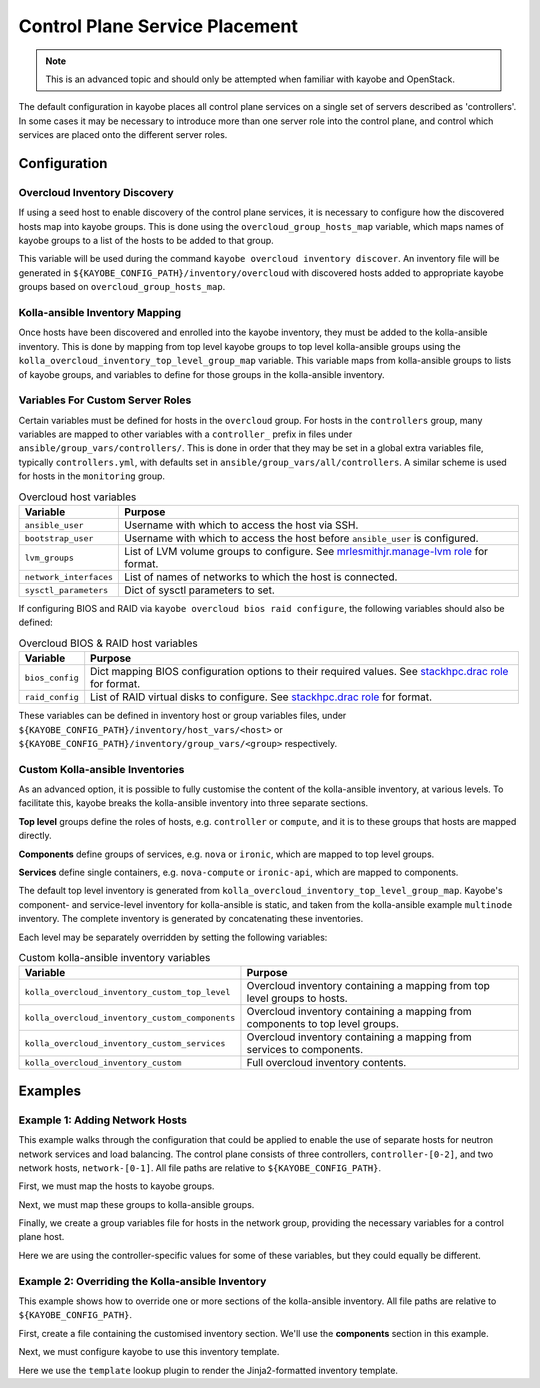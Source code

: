 .. _control-plane-service-placement:

===============================
Control Plane Service Placement
===============================

.. note::

   This is an advanced topic and should only be attempted when familiar with
   kayobe and OpenStack.

The default configuration in kayobe places all control plane services on a
single set of servers described as 'controllers'.  In some cases it may be
necessary to introduce more than one server role into the control plane, and
control which services are placed onto the different server roles.

Configuration
=============

Overcloud Inventory Discovery
-----------------------------

If using a seed host to enable discovery of the control plane services, it is
necessary to configure how the discovered hosts map into kayobe groups. This
is done using the ``overcloud_group_hosts_map`` variable, which maps names of
kayobe groups to a list of the hosts to be added to that group.

This variable will be used during the command ``kayobe overcloud inventory
discover``.  An inventory file will be generated in
``${KAYOBE_CONFIG_PATH}/inventory/overcloud`` with discovered hosts added to
appropriate kayobe groups based on ``overcloud_group_hosts_map``.

Kolla-ansible Inventory Mapping
-------------------------------

Once hosts have been discovered and enrolled into the kayobe inventory, they
must be added to the kolla-ansible inventory.  This is done by mapping from top
level kayobe groups to top level kolla-ansible groups using the
``kolla_overcloud_inventory_top_level_group_map`` variable.  This variable maps
from kolla-ansible groups to lists of kayobe groups, and variables to define
for those groups in the kolla-ansible inventory.

Variables For Custom Server Roles
---------------------------------

Certain variables must be defined for hosts in the ``overcloud`` group.  For
hosts in the ``controllers`` group, many variables are mapped to other
variables with a ``controller_`` prefix in files under
``ansible/group_vars/controllers/``. This is done in order that they may be set
in a global extra variables file, typically ``controllers.yml``, with defaults
set in ``ansible/group_vars/all/controllers``.  A similar scheme is used for
hosts in the ``monitoring`` group.

.. table:: Overcloud host variables

   ====================== =====================================================
   Variable               Purpose
   ====================== =====================================================
   ``ansible_user``       Username with which to access the host via SSH.
   ``bootstrap_user``     Username with which to access the host before
                          ``ansible_user`` is configured.
   ``lvm_groups``         List of LVM volume groups to configure.  See
                          `mrlesmithjr.manage-lvm role
                          <https://galaxy.ansible.com/mrlesmithjr/manage-lvm/>`_
                          for format.
   ``network_interfaces`` List of names of networks to which the host is
                          connected.
   ``sysctl_parameters``  Dict of sysctl parameters to set.
   ====================== =====================================================

If configuring BIOS and RAID via ``kayobe overcloud bios raid configure``, the
following variables should also be defined:

.. table:: Overcloud BIOS & RAID host variables

   ====================== =====================================================
   Variable               Purpose
   ====================== =====================================================
   ``bios_config``        Dict mapping BIOS configuration options to their
                          required values. See `stackhpc.drac role
                          <https://galaxy.ansible.com/stackhpc/drac/>`_ for
                          format.
   ``raid_config``        List of RAID virtual disks to configure. See
                          `stackhpc.drac role
                          <https://galaxy.ansible.com/stackhpc/drac/>`_ for
                          format.
   ====================== =====================================================

These variables can be defined in inventory host or group variables files,
under ``${KAYOBE_CONFIG_PATH}/inventory/host_vars/<host>`` or
``${KAYOBE_CONFIG_PATH}/inventory/group_vars/<group>`` respectively.

Custom Kolla-ansible Inventories
--------------------------------

As an advanced option, it is possible to fully customise the content of the
kolla-ansible inventory, at various levels.  To facilitate this, kayobe breaks
the kolla-ansible inventory into three separate sections.

**Top level** groups define the roles of hosts, e.g. ``controller`` or ``compute``,
and it is to these groups that hosts are mapped directly.

**Components** define groups of services, e.g. ``nova`` or ``ironic``, which
are mapped to top level groups.

**Services** define single containers, e.g. ``nova-compute`` or ``ironic-api``,
which are mapped to components.

The default top level inventory is generated from
``kolla_overcloud_inventory_top_level_group_map``.
Kayobe's component- and service-level inventory for
kolla-ansible is static, and taken from the kolla-ansible example ``multinode``
inventory.  The complete inventory is generated by concatenating these
inventories.

Each level may be separately overridden by setting the following variables:

.. table:: Custom kolla-ansible inventory variables

   =============================================== =================================
   Variable                                        Purpose
   =============================================== =================================
   ``kolla_overcloud_inventory_custom_top_level``  Overcloud inventory containing a
                                                   mapping from top level groups
                                                   to hosts.
   ``kolla_overcloud_inventory_custom_components`` Overcloud inventory
                                                   containing a mapping from
                                                   components to top level
                                                   groups.
   ``kolla_overcloud_inventory_custom_services``   Overcloud inventory
                                                   containing a mapping from
                                                   services to components.
   ``kolla_overcloud_inventory_custom``            Full overcloud inventory
                                                   contents.
   =============================================== =================================

Examples
========

Example 1: Adding Network Hosts
-------------------------------

This example walks through the configuration that could be applied to enable
the use of separate hosts for neutron network services and load balancing.
The control plane consists of three controllers, ``controller-[0-2]``, and two
network hosts, ``network-[0-1]``. All file paths are relative to
``${KAYOBE_CONFIG_PATH}``.

First, we must map the hosts to kayobe groups.

.. code-block:: yaml
   :caption: ``overcloud.yml``

   overcloud_group_hosts_map:
     controllers:
       - controller-0
       - controller-1
       - controller-2
     network:
       - network-0
       - network-1

Next, we must map these groups to kolla-ansible groups.

.. code-block:: yaml
   :caption: ``kolla.yml``

   kolla_overcloud_inventory_top_level_group_map:
     control:
       groups:
         - controllers
     network:
       groups:
         - network

Finally, we create a group variables file for hosts in the network group,
providing the necessary variables for a control plane host.

.. code-block:: yaml
   :caption: ``inventory/group_vars/network``

   ansible_user: "{{ kayobe_ansible_user }}"
   bootstrap_user: "{{ controller_bootstrap_user }}"
   lvm_groups: "{{ controller_lvm_groups }}"
   network_interfaces: "{{ controller_network_host_network_interfaces }}"
   sysctl_parameters: "{{ controller_sysctl_parameters }}"

Here we are using the controller-specific values for some of these variables,
but they could equally be different.

Example 2: Overriding the Kolla-ansible Inventory
-------------------------------------------------

This example shows how to override one or more sections of the kolla-ansible
inventory.  All file paths are relative to ``${KAYOBE_CONFIG_PATH}``.

First, create a file containing the customised inventory section. We'll use the
**components** section in this example.

.. code-block:: console
   :caption: ``kolla/inventory/overcloud-components.j2``

   [nova]
   control

   [ironic]
   {% if kolla_enable_ironic | bool %}
   control
   {% endif %}

   ...

Next, we must configure kayobe to use this inventory template.

.. code-block:: yaml
   :caption: ``kolla.yml``

   kolla_overcloud_inventory_custom_components: "{{ lookup('template', kayobe_config_path ~ '/kolla/inventory/overcloud-components.j2') }}"

Here we use the ``template`` lookup plugin to render the Jinja2-formatted
inventory template.
